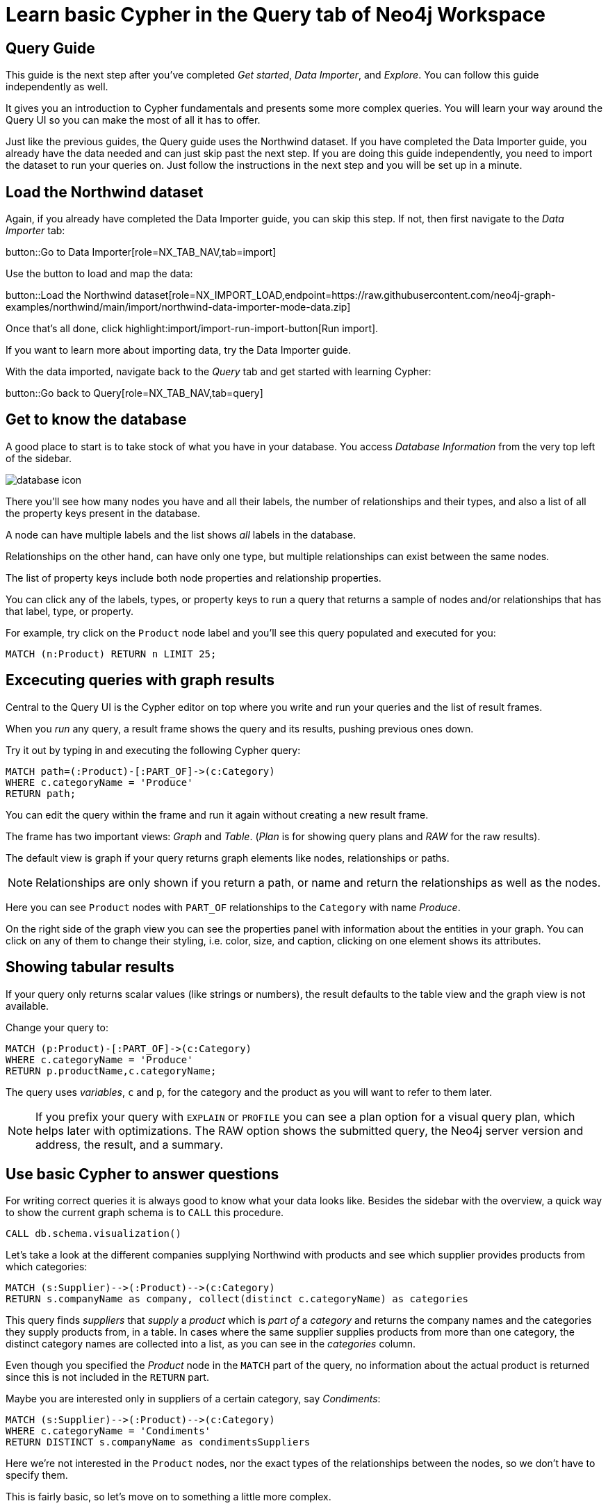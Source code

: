 = Learn basic Cypher in the Query tab of Neo4j Workspace

== Query Guide

This guide is the next step after you've completed _Get started_, _Data Importer_, and _Explore_.
You can follow this guide independently as well.

It gives you an introduction to Cypher fundamentals and presents some more complex queries.
You will learn your way around the Query UI so you can make the most of all it has to offer.

Just like the previous guides, the Query guide uses the Northwind dataset.
If you have completed the Data Importer guide, you already have the data needed and can just skip past the next step.
If you are doing this guide independently, you need to import the dataset to run your queries on.
Just follow the instructions in the next step and you will be set up in a minute.

== Load the Northwind dataset

Again, if you already have completed the Data Importer guide, you can skip this step.
If not, then first navigate to the _Data Importer_ tab:

button::Go to Data Importer[role=NX_TAB_NAV,tab=import]

Use the button to load and map the data:

button::Load the Northwind dataset[role=NX_IMPORT_LOAD,endpoint=https://raw.githubusercontent.com/neo4j-graph-examples/northwind/main/import/northwind-data-importer-mode-data.zip]

Once that's all done, click highlight:import/import-run-import-button[Run import].

If you want to learn more about importing data, try the Data Importer guide.

With the data imported, navigate back to the _Query_ tab and get started with learning Cypher:

button::Go back to Query[role=NX_TAB_NAV,tab=query]

== Get to know the database

A good place to start is to take stock of what you have in your database.
You access _Database Information_ from the very top left of the sidebar.

image::database-icon.png[]
//would be cool to replace this image with a highlight instead

There you'll see how many nodes you have and all their labels, the number of relationships and their types, and also a list of all the property keys present in the database.

A node can have multiple labels and the list shows _all_ labels in the database.

Relationships on the other hand, can have only one type, but multiple relationships can exist between the same nodes.

The list of property keys include both node properties and relationship properties.

You can click any of the labels, types, or property keys to run a query that returns a sample of nodes and/or relationships that has that label, type, or property.

For example, try click on the `Product` node label and you'll see this query populated and executed for you:

[source,cypher]
----
MATCH (n:Product) RETURN n LIMIT 25;
----

== Excecuting queries with graph results

Central to the Query UI is the Cypher editor on top where you write and run your queries and the list of result frames.

When you _run_ any query, a result frame shows the query and its results, pushing previous ones down.

Try it out by typing in and executing the following Cypher query:

[source,cypher]
----
MATCH path=(:Product)-[:PART_OF]->(c:Category) 
WHERE c.categoryName = 'Produce'
RETURN path;
----

You can edit the query within the frame and run it again without creating a new result frame.

The frame has two important views: _Graph_ and _Table_. (_Plan_ is for showing query plans and _RAW_ for the raw results).

//highlight:query/result-view-graph[Result view]
//doesn't work

// image::result-options.png[]
//would be cool to replace this with a highlight also

The default view is graph if your query returns graph elements like nodes, relationships or paths.

NOTE: Relationships are only shown if you return a path, or name and return the relationships as well as the nodes.

Here you can see `Product` nodes with `PART_OF` relationships to the `Category` with name _Produce_.

On the right side of the graph view you can see the properties panel with information about the entities in your graph.
You can click on any of them to change their styling, i.e. color, size, and caption, clicking on one element shows its attributes.

== Showing tabular results

If your query only returns scalar values (like strings or numbers), the result defaults to the table view and the graph view is not available.

Change your query to:

[source,cypher]
----
MATCH (p:Product)-[:PART_OF]->(c:Category) 
WHERE c.categoryName = 'Produce'
RETURN p.productName,c.categoryName;
----

The query uses _variables_, `c` and `p`, for the category and the product as you will want to refer to them later.

[NOTE]
====
If you prefix your query with `EXPLAIN` or `PROFILE` you can see a plan option for a visual query plan, which helps later with optimizations.
The RAW option shows the submitted query, the Neo4j server version and address, the result, and a summary.
====

== Use basic Cypher to answer questions

// You should be familiar with the data model of the Northwind dataset if you have completed the _Data Import_ guide, otherwise you can still see it in the _Import_ tab since you downloaded it in a previous step.
For writing correct queries it is always good to know what your data looks like.
Besides the sidebar with the overview, a quick way to show the current graph schema is to `CALL` this procedure.

[source, cypher]
----
CALL db.schema.visualization()
----

Let's take a look at the different companies supplying Northwind with products and see which supplier provides products from which categories:

[source, cypher]
----
MATCH (s:Supplier)-->(:Product)-->(c:Category)
RETURN s.companyName as company, collect(distinct c.categoryName) as categories
----

This query finds _suppliers_ that _supply_ a _product_ which is _part of_ a _category_ and returns the company names and the categories they supply products from, in a table.
In cases where the same supplier supplies products from more than one category, the distinct category names are collected into a list, as you can see in the _categories_ column.

Even though you specified the _Product_ node in the `MATCH` part of the query, no information about the actual product is returned since this is not included in the `RETURN` part.

Maybe you are interested only in suppliers of a certain category, say _Condiments_:

[source, cypher]
----
MATCH (s:Supplier)-->(:Product)-->(c:Category)
WHERE c.categoryName = 'Condiments'
RETURN DISTINCT s.companyName as condimentsSuppliers
----

Here we're not interested in the `Product` nodes, nor the exact types of the relationships between the nodes, so we don't have to specify them.

This is fairly basic, so let's move on to something a little more complex.

== Write more advanced Cypher for problem-solving

Assume that you want to see which product categories are typically co-ordered with other product categories and how frequently.

This might help you understand which products to promote alongside others.

[source, cypher]
----
// which categories are the products of an order in
MATCH (o:Order)-[:ORDERS]->(:Product)-[:PART_OF]->(c:Category)
// retain same ordering of categories
WITH o, c ORDER BY c.categoryName
// aggregate categories by order into a list of names
WITH o, collect(DISTINCT c.categoryName) as categories 
// only orders with more than one category
WHERE size(categories) > 1
// count how frequently the pairings occurr
RETURN categories, count(*) as freq
// order by frequency
ORDER BY freq DESC
LIMIT 50
----

Another question would be, which customers are similar, i.e. ordering similar products most frequently.

The base question is the same, just that we expand across the product to other customers.

We find the "peer-groups" of our customers, which then can be used for product recommdations (people that bought X also bought) or segmentation into clusters of our customer base.

[source, cypher]
----
// pattern from customer purchasing products to another customer purchasing the same products
MATCH (c:Customer)-[:PURCHASED]->(:Order)-[:ORDERS]->(p:Product)<-[:ORDERS]-(:Order)<-[:PURCHASED]-(c2:Customer)
// don't want the same customer pair twice
WHERE c < c2
// sort by the top-occuring products
WITH c, c2, p, count(*) as productOccurrence 
ORDER BY productOccurrence DESC
// return customer pairs ranked by similarity and the top 5 products
RETURN c.companyName, c2.companyName, sum(productOccurrence) as similarity, collect(distinct p.productName)[0..5] as topProducts
ORDER BY similarity DESC LIMIT 10
----

Now we could create relationships for all customers that score more than 50 in our similarity score and see how they cluster.

[source,cypher]
----
MATCH (c:Customer)-[:PURCHASED]->(:Order)-[:ORDERS]->(p:Product)<-[:ORDERS]-(:Order)<-[:PURCHASED]-(c2:Customer)
WHERE c < c2
// find similar customers
WITH c, c2, count(*) as similarity
// with at least 50 shared product purchases
WHERE similarity > 50
// create a relationship between the two without specifying direction
MERGE (c)-[sim:SIMILAR_TO]-(c2)
// set relationship weight from similairity
ON CREATE SET sim.weight = similarity
----

Now the new relationship shows up in our side-bar (after refresh at the bottom) and graph model and we can use it to show clusters of our customers.

If you style the relationship `SIMILAR_TO` with the `weight` as caption you can see the strength of the similarity.

[source,cypher]
----
MATCH path=()-[:SIMILAR_TO]->() RETURN path
----

This should give you a good starting point to see the power of graph queries.

You can learn more about Cypher here:

* https://graphacademy.neo4j.com/categories/cypher/[Cypher Online Courses^] 
* https://neo4j.com/docs/cypher-manual/current/introduction/[Cypher Manual^] 
* https://neo4j.com/docs/cypher-cheat-sheet/5/auradb-enterprise/[Cypher Cheat-Sheet^].










